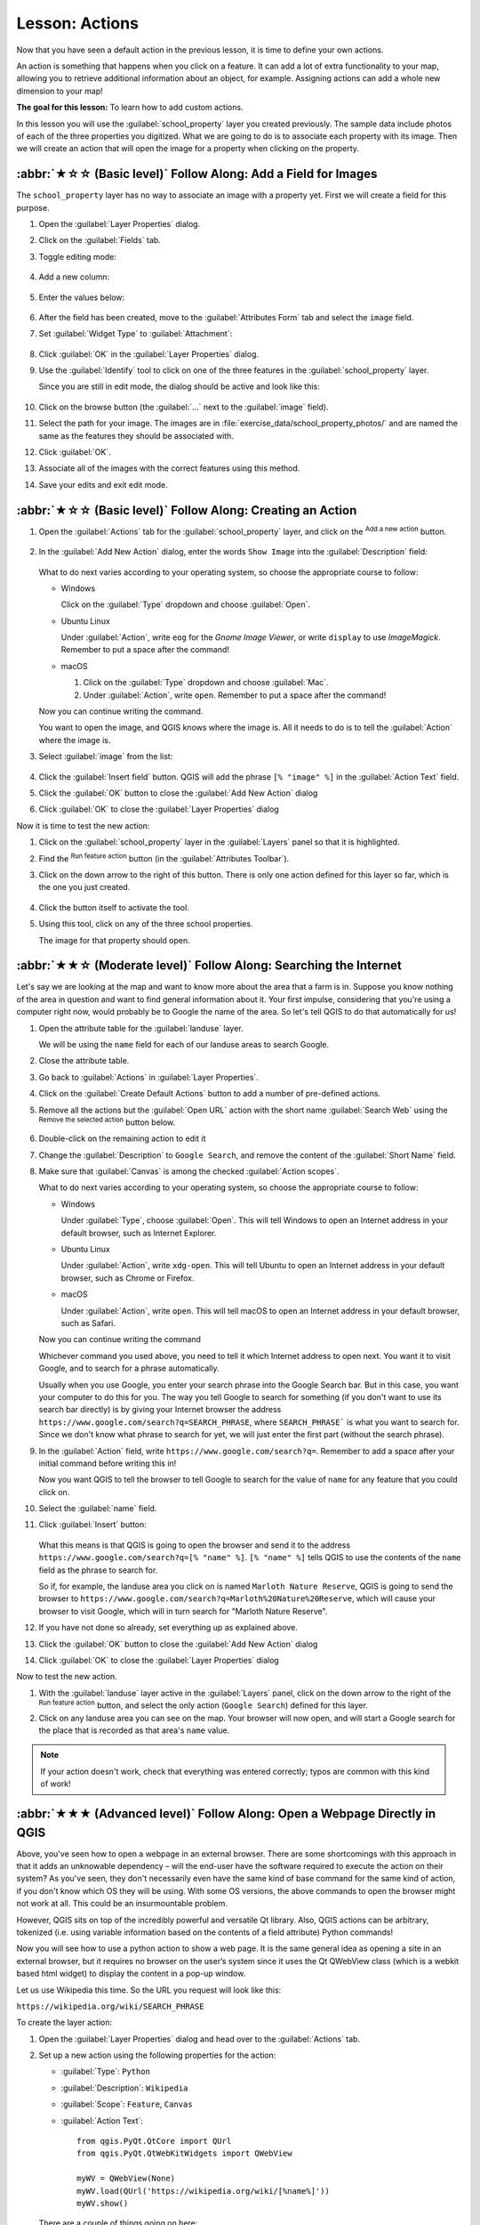 Lesson: Actions
======================================================================

Now that you have seen a default action in the previous lesson, it is
time to define your own actions.

An action is something that happens when you click on a feature.
It can add a lot of extra functionality to your map, allowing you to
retrieve additional information about an object, for example.
Assigning actions can add a whole new dimension to your map!

**The goal for this lesson:** To learn how to add custom actions.

In this lesson you will use the :guilabel:`school_property` layer you
created previously.
The sample data include photos of each of the three properties you
digitized.
What we are going to do is to associate each property with its image.
Then we will create an action that will open the image for a property
when clicking on the property.

:abbr:`★☆☆ (Basic level)` Follow Along: Add a Field for Images
----------------------------------------------------------------------

The ``school_property`` layer has no way to associate an image with a
property yet. First we will create a field for this purpose.

#. Open the :guilabel:`Layer Properties` dialog.
#. Click on the :guilabel:`Fields` tab.
#. Toggle editing mode:

   .. figure:: img/toggle_editing_mode.png
      :align: center

#. Add a new column:

   .. figure:: img/add_new_column.png
      :align: center

#. Enter the values below:

   .. figure:: img/column_settings.png
      :align: center

#. After the field has been created, move to the
   :guilabel:`Attributes Form` tab and select the ``image`` field.
#. Set :guilabel:`Widget Type` to :guilabel:`Attachment`:

   .. figure:: img/select_file_name.png
      :align: center

#. Click :guilabel:`OK` in the :guilabel:`Layer Properties` dialog.
#. Use the :guilabel:`Identify` tool to click on one of the three
   features in the :guilabel:`school_property` layer.

   Since you are still in edit mode, the dialog should be active and
   look like this:

   .. figure:: img/school_property_no_image.png
      :align: center

#. Click on the browse button (the :guilabel:`...` next to the
   :guilabel:`image` field).
#. Select the path for your image. The images are in
   :file:`exercise_data/school_property_photos/` and are named the
   same as the features they should be associated with.
#. Click :guilabel:`OK`.
#. Associate all of the images with the correct features using this
   method.
#. Save your edits and exit edit mode.


:abbr:`★☆☆ (Basic level)` Follow Along: Creating an Action
----------------------------------------------------------------------

#. Open the :guilabel:`Actions` tab for the
   :guilabel:`school_property` layer, and click on the
   |symbologyAdd| :sup:`Add a new action` button.

   .. figure:: img/layer_actions.png
      :align: center

#. In the :guilabel:`Add New Action` dialog, enter the words
   ``Show Image`` into the :guilabel:`Description` field:

   .. figure:: img/show_image_action.png
      :align: center

   What to do next varies according to your operating system, so
   choose the appropriate course to follow:

   * Windows

     Click on the :guilabel:`Type` dropdown and choose
     :guilabel:`Open`.

   * Ubuntu Linux

     Under :guilabel:`Action`, write ``eog`` for the
     *Gnome Image Viewer*, or write ``display`` to use
     *ImageMagick*.
     Remember to put a space after the command!

   * macOS

     #. Click on the :guilabel:`Type` dropdown and choose
        :guilabel:`Mac`.
     #. Under :guilabel:`Action`, write ``open``.
        Remember to put a space after the command!


   Now you can continue writing the command.

   You want to open the image, and QGIS knows where the image is.
   All it needs to do is to tell the :guilabel:`Action` where the
   image is.

#. Select :guilabel:`image` from the list:

   .. figure:: img/select_image.png
      :align: center

#. Click the :guilabel:`Insert field` button.
   QGIS will add the phrase ``[% "image" %]`` in the
   :guilabel:`Action Text` field.
#. Click the :guilabel:`OK` button to close the
   :guilabel:`Add New Action` dialog
#. Click :guilabel:`OK` to close the :guilabel:`Layer Properties`
   dialog

Now it is time to test the new action:

#. Click on the :guilabel:`school_property` layer in the
   :guilabel:`Layers` panel so that it is highlighted.
#. Find the |actionRun| :sup:`Run feature action` button (in the
   :guilabel:`Attributes Toolbar`).
#. Click on the down arrow to the right of this button.
   There is only one action defined for this layer so far, which is
   the one you just created.

   .. figure:: img/run_feature_action_select.png
      :align: center

#. Click the button itself to activate the tool.
#. Using this tool, click on any of the three school properties.

   The image for that property should open.

:abbr:`★★☆ (Moderate level)` Follow Along: Searching the Internet
----------------------------------------------------------------------

Let's say we are looking at the map and want to know more about the area that a
farm is in. Suppose you know nothing of the area in question and want to find
general information about it. Your first impulse, considering that you're using
a computer right now, would probably be to Google the name of the area. So
let's tell QGIS to do that automatically for us!

#. Open the attribute table for the :guilabel:`landuse` layer.

   We will be using the ``name`` field for each of our landuse
   areas to search Google.
#. Close the attribute table.
#. Go back to :guilabel:`Actions` in :guilabel:`Layer Properties`.
#. Click on the :guilabel:`Create Default Actions` button to add a
   number of pre-defined actions.
#. Remove all the actions but the :guilabel:`Open URL` action with
   the short name :guilabel:`Search Web` using the |symbologyRemove|
   :sup:`Remove the selected action` button below.
#. Double-click on the remaining action to edit it
#. Change the :guilabel:`Description` to ``Google Search``, and
   remove the content of the :guilabel:`Short Name` field.
#. Make sure that :guilabel:`Canvas` is among the
   checked :guilabel:`Action scopes`.

   What to do next varies according to your operating system, so
   choose the appropriate course to follow:

   * Windows

     Under :guilabel:`Type`, choose :guilabel:`Open`.
     This will tell Windows to open an Internet address in your
     default browser, such as Internet Explorer.

   * Ubuntu Linux

     Under :guilabel:`Action`, write ``xdg-open``.
     This will tell Ubuntu to open an Internet address in your
     default browser, such as Chrome or Firefox.

   * macOS

     Under :guilabel:`Action`, write ``open``.
     This will tell macOS to open an Internet address in your default
     browser, such as Safari.

   Now you can continue writing the command

   Whichever command you used above, you need to tell it which
   Internet address to open next.
   You want it to visit Google, and to search for a phrase
   automatically.

   Usually when you use Google, you enter your search phrase into the
   Google Search bar.
   But in this case, you want your computer to do this for you.
   The way you tell Google to search for something (if you don't want
   to use its search bar directly) is by giving your Internet browser
   the address
   ``https://www.google.com/search?q=SEARCH_PHRASE``,
   where ``SEARCH_PHRASE``` is what you want to search for.
   Since we don't know what phrase to search for yet, we will just
   enter the first part (without the search phrase).

#. In the :guilabel:`Action` field, write
   ``https://www.google.com/search?q=``.
   Remember to add a space after your initial command before writing
   this in!

   Now you want QGIS to tell the browser to tell Google to search for
   the value of ``name`` for any feature that you could click on.

#. Select the :guilabel:`name` field.
#. Click :guilabel:`Insert` button:

   .. figure:: img/google_search_action.png
      :align: center

   What this means is that QGIS is going to open the browser and send
   it to the address
   ``https://www.google.com/search?q=[% "name" %]``.
   ``[% "name" %]`` tells QGIS to use the contents of the ``name``
   field as the phrase to search for.

   So if, for example, the landuse area you click on is named
   ``Marloth Nature Reserve``, QGIS is going to send the browser
   to ``https://www.google.com/search?q=Marloth%20Nature%20Reserve``,
   which will cause your browser to visit Google, which will in turn
   search for "Marloth Nature Reserve".

#. If you have not done so already, set everything up as explained
   above.
#. Click the :guilabel:`OK` button to close the
   :guilabel:`Add New Action` dialog
#. Click :guilabel:`OK` to close the :guilabel:`Layer Properties`
   dialog

Now to test the new action.

#. With the :guilabel:`landuse` layer active in the
   :guilabel:`Layers` panel, click on the down arrow to the right of
   the |actionRun| :sup:`Run feature action` button, and select the
   only action (``Google Search``) defined for this layer.
#. Click on any landuse area you can see on the map.
   Your browser will now open, and will start a Google search for the
   place that is recorded as that area's ``name`` value.

.. note:: If your action doesn't work, check that everything was
   entered correctly; typos are common with this kind of work!

:abbr:`★★★ (Advanced level)` Follow Along: Open a Webpage Directly in QGIS
-----------------------------------------------------------------------------

Above, you've seen how to open a webpage in an external browser. There are some
shortcomings with this approach in that it adds an unknowable dependency – will
the end-user have the software required to execute the action on their system?
As you've seen, they don't necessarily even have the same kind of base command
for the same kind of action, if you don't know which OS they will be using. With
some OS versions, the above commands to open the browser might not work at all.
This could be an insurmountable problem.

However, QGIS sits on top of the incredibly powerful and versatile Qt library.
Also, QGIS actions can be arbitrary, tokenized (i.e. using variable information
based on the contents of a field attribute) Python commands!

Now you will see how to use a python action to show a web page.
It is the same general idea as opening a site in an external browser,
but it requires no browser on the user’s system since it uses the Qt
QWebView class (which is a webkit based html widget) to display the
content in a pop-up window.

Let us use Wikipedia this time.
So the URL you request will look like this:

``https://wikipedia.org/wiki/SEARCH_PHRASE``

To create the layer action:

#. Open the :guilabel:`Layer Properties` dialog and head over to the
   :guilabel:`Actions` tab.
#. Set up a new action using the following properties for the action:

   * :guilabel:`Type`: ``Python``
   * :guilabel:`Description`: ``Wikipedia``
   * :guilabel:`Scope`: ``Feature``, ``Canvas``
   * :guilabel:`Action Text`::

         from qgis.PyQt.QtCore import QUrl
         from qgis.PyQt.QtWebKitWidgets import QWebView

         myWV = QWebView(None)
         myWV.load(QUrl('https://wikipedia.org/wiki/[%name%]'))
         myWV.show()

   .. figure:: img/python_action_example.png
      :align: center

   There are a couple of things going on here:

   * ``[%name%]`` will be replaced by the actual attribute value
     when the action is invoked (as before).
   * The code simply creates a new ``QWebView`` instance, sets its
     URL, and then calls ``show()`` on it to make it visible as a
     window on the user’s desktop.

   You could also use this approach to display an image without
   requiring that the users have a particular image viewer on their
   system.

#. Try to use the methods described above to load a Wikipedia page
   using the Wikipedia action you just created.

In Conclusion
----------------------------------------------------------------------

Actions allow you to give your map extra functionality, useful to the
end-user who views the same map in QGIS.
Due to the fact that you can use shell commands for any operating
system, as well as Python, the sky is the limit in terms of the
functions you could incorporate!

What's Next?
----------------------------------------------------------------------

Now that you've done all kinds of vector data creation, you will
learn how to analyze the data to solve problems.
That is the topic of the next module.


.. Substitutions definitions - AVOID EDITING PAST THIS LINE
   This will be automatically updated by the find_set_subst.py script.
   If you need to create a new substitution manually,
   please add it also to the substitutions.txt file in the
   source folder.

.. |actionRun| image:: /static/common/mAction.png
   :width: 1.5em
.. |symbologyAdd| image:: /static/common/symbologyAdd.png
   :width: 1.5em
.. |symbologyRemove| image:: /static/common/symbologyRemove.png
   :width: 1.5em
